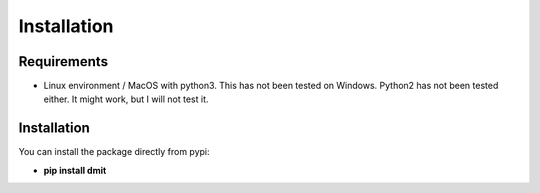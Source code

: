 ==================
Installation
==================

------------
Requirements
------------
* Linux environment / MacOS with python3. This has not been tested on Windows. Python2 has not been tested either. It might work, but I will not test it.

------------
Installation
------------
You can install the package directly from pypi:

* **pip install dmit**
